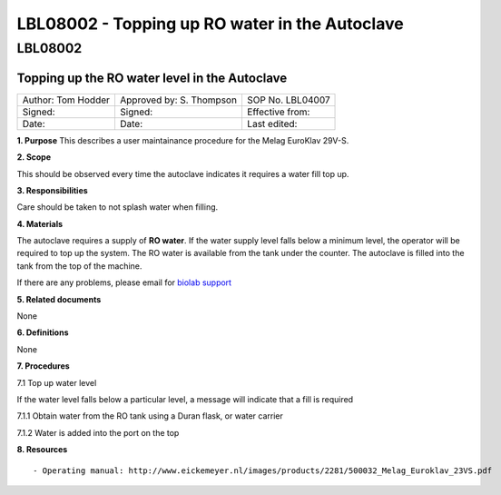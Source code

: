 ===============================================
LBL08002 - Topping up RO water in the Autoclave
===============================================

LBL08002
========

Topping up the RO water level in the Autoclave
----------------------------------------------

+----------------------+----------------------------+--------------------+
| Author: Tom Hodder   | Approved by: S. Thompson   | SOP No. LBL04007   |
+----------------------+----------------------------+--------------------+
| Signed:              | Signed:                    | Effective from:    |
+----------------------+----------------------------+--------------------+
| Date:                | Date:                      | Last edited:       |
+----------------------+----------------------------+--------------------+

**1. Purpose** This describes a user maintainance procedure for the
Melag EuroKlav 29V-S.

**2. Scope**

This should be observed every time the autoclave indicates it requires a
water fill top up.

**3. Responsibilities**

Care should be taken to not splash water when filling.

**4. Materials**

The autoclave requires a supply of **RO water**. If the water supply
level falls below a minimum level, the operator will be required to top
up the system. The RO water is available from the tank under the
counter. The autoclave is filled into the tank from the top of the
machine.

If there are any problems, please email for `biolab
support <mailto:hello@biohackspace.org>`__

**5. Related documents**

None

**6. Definitions**

None

**7. Procedures**

7.1 Top up water level

If the water level falls below a particular level, a message will
indicate that a fill is required

|15271037703 8db97f325a c.jpg|
|15703385860 9b92260b2d c.jpg|

7.1.1 Obtain water from the RO tank using a Duran flask, or water carrier

|15270736103 bcd3dccf7c c.jpg|

7.1.2 Water is added into the port on the top

|15890375165 a1b657a202 c.jpg|

**8. Resources**

::

- Operating manual: http://www.eickemeyer.nl/images/products/2281/500032_Melag_Euroklav_23VS.pdf

.. |15271037703 8db97f325a c.jpg| image:: images/15271037703_8db97f325a_c.jpg
   :target: /view/File:15271037703_8db97f325a_c.jpg
.. |15703385860 9b92260b2d c.jpg| image:: images/15703385860_9b92260b2d_c.jpg
   :target: /view/File:15703385860_9b92260b2d_c.jpg
.. |15270736103 bcd3dccf7c c.jpg| image:: images/15270736103_bcd3dccf7c_c.jpg
   :target: /view/File:15270736103_bcd3dccf7c_c.jpg
.. |15890375165 a1b657a202 c.jpg| image:: images/15890375165_a1b657a202_c.jpg
   :target: /view/File:15890375165_a1b657a202_c.jpg
